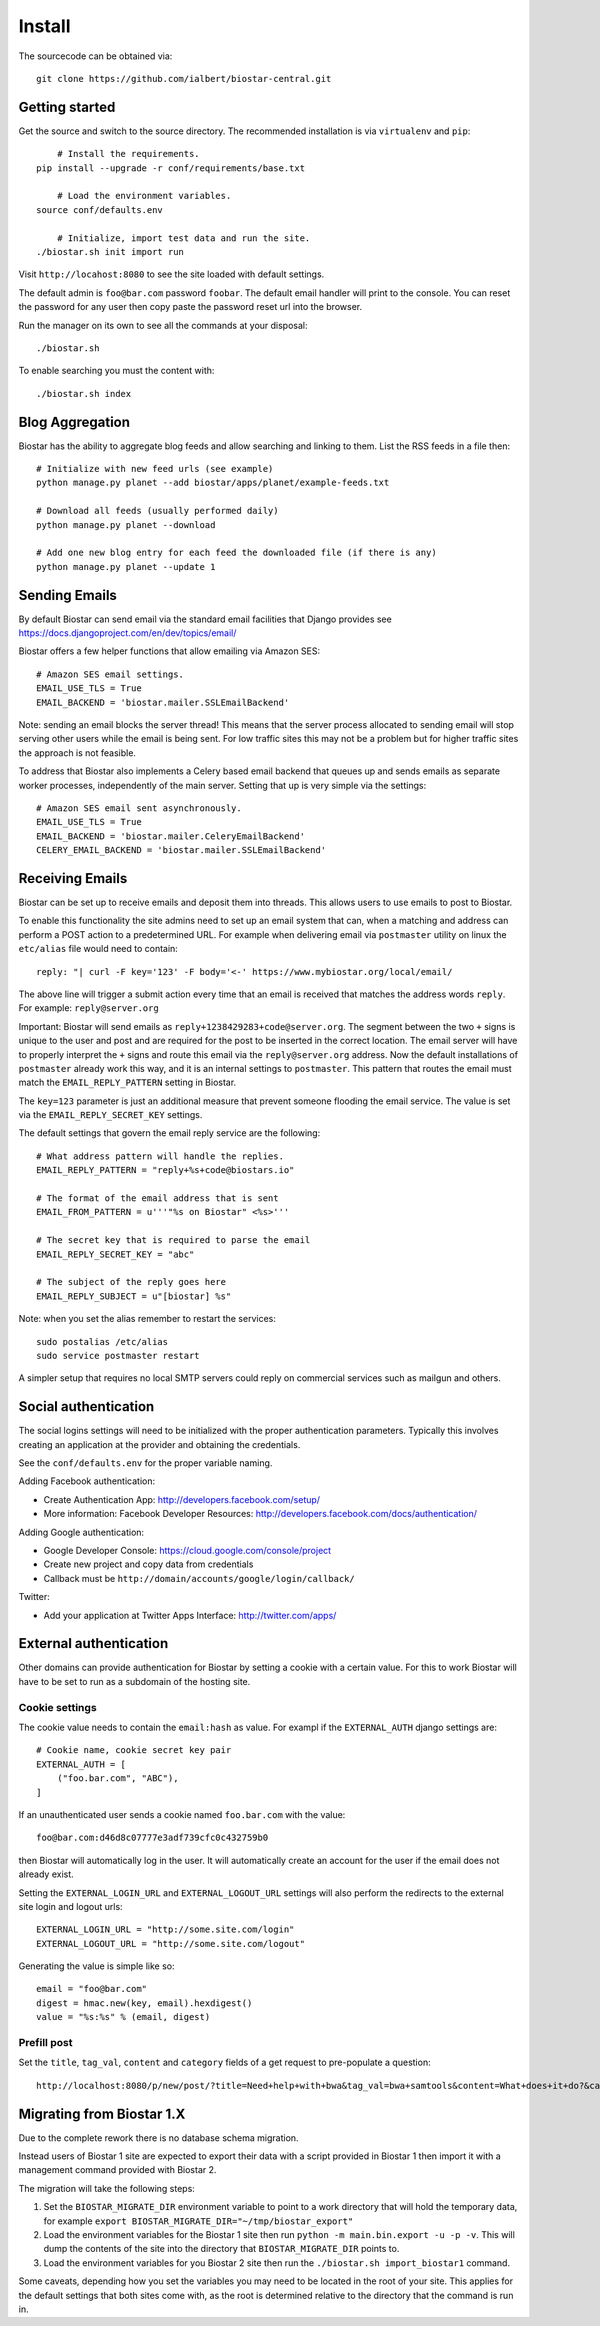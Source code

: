 Install
=======

The sourcecode can be obtained via::

	git clone https://github.com/ialbert/biostar-central.git

Getting started
---------------

Get the source and switch to the source directory. The
recommended installation is via ``virtualenv`` and ``pip``::

	# Install the requirements.
    pip install --upgrade -r conf/requirements/base.txt

	# Load the environment variables.
    source conf/defaults.env

	# Initialize, import test data and run the site.
    ./biostar.sh init import run

Visit ``http://locahost:8080`` to see the site loaded with default settings.

The default admin is ``foo@bar.com`` password ``foobar``. The default email
handler will print to the console. You can reset the password
for any user then copy paste the password reset url into the browser.

Run the manager on its own to see all the commands at your disposal::

	./biostar.sh

To enable searching you must the content with::

    ./biostar.sh index

Blog Aggregation
----------------

Biostar has the ability to aggregate blog feeds and allow searching and linking to them.
List the RSS feeds in a file then::

    # Initialize with new feed urls (see example)
    python manage.py planet --add biostar/apps/planet/example-feeds.txt

    # Download all feeds (usually performed daily)
    python manage.py planet --download

    # Add one new blog entry for each feed the downloaded file (if there is any)
    python manage.py planet --update 1

Sending Emails
--------------

By default Biostar can send email via the standard email facilities that Django provides see
https://docs.djangoproject.com/en/dev/topics/email/

Biostar offers a few helper functions that allow emailing via Amazon SES::

    # Amazon SES email settings.
    EMAIL_USE_TLS = True
    EMAIL_BACKEND = 'biostar.mailer.SSLEmailBackend'

Note: sending an email blocks the server thread! This means that the server process
allocated to sending email will stop serving other users while the email is being sent.
For low traffic sites this
may not be a problem but for higher traffic sites the approach is not feasible.

To address that Biostar also implements a Celery based email backend that queues up and sends
emails as separate worker processes, independently of the main server. Setting that
up is very simple via the settings::

    # Amazon SES email sent asynchronously.
    EMAIL_USE_TLS = True
    EMAIL_BACKEND = 'biostar.mailer.CeleryEmailBackend'
    CELERY_EMAIL_BACKEND = 'biostar.mailer.SSLEmailBackend'


Receiving Emails
----------------

Biostar can be set up to receive emails and deposit them into threads. This allows users to use emails
to post to Biostar.

To enable this functionality the site admins need to set up an email system that
can, when a matching and address can perform a POST action to a predetermined URL.
For example when delivering email via ``postmaster`` utility
on linux the ``etc/alias`` file would need to contain::

    reply: "| curl -F key='123' -F body='<-' https://www.mybiostar.org/local/email/

The above line will trigger a submit action
every time that an email is received that matches the address words ``reply``.
For example: ``reply@server.org``


Important: Biostar will send emails as ``reply+1238429283+code@server.org``. The segment between the
two ``+`` signs is unique to the user and post and are required for the
post to be inserted in the correct location. The email server
will have to properly interpret the ``+`` signs and route this email via the ``reply@server.org`` address.
Now the default installations of ``postmaster`` already work this way, and
it is an internal settings to ``postmaster``. This pattern that routes the email
must match the ``EMAIL_REPLY_PATTERN`` setting in Biostar.

The ``key=123`` parameter is just an additional measure that
prevent someone flooding the email service. The value is set via
the ``EMAIL_REPLY_SECRET_KEY`` settings.

The default settings that govern the email reply service are the following::

    # What address pattern will handle the replies.
    EMAIL_REPLY_PATTERN = "reply+%s+code@biostars.io"

    # The format of the email address that is sent
    EMAIL_FROM_PATTERN = u'''"%s on Biostar" <%s>'''

    # The secret key that is required to parse the email
    EMAIL_REPLY_SECRET_KEY = "abc"

    # The subject of the reply goes here
    EMAIL_REPLY_SUBJECT = u"[biostar] %s"

Note: when you set the alias remember to restart the services::

    sudo postalias /etc/alias
    sudo service postmaster restart

A simpler setup that requires no local SMTP servers
could reply on commercial services such as mailgun and others.

Social authentication
---------------------

The social logins settings will need to be initialized with the proper
authentication parameters. Typically this involves creating an
application at the provider and obtaining the credentials.

See the ``conf/defaults.env`` for the proper variable naming.

Adding Facebook authentication:

* Create Authentication App: http://developers.facebook.com/setup/
* More information: Facebook Developer Resources: http://developers.facebook.com/docs/authentication/

Adding Google authentication:

* Google Developer Console: https://cloud.google.com/console/project
* Create new project and copy data from credentials
* Callback must be ``http://domain/accounts/google/login/callback/``

Twitter:

* Add your application at Twitter Apps Interface: http://twitter.com/apps/

External authentication
-----------------------

Other domains can provide authentication for Biostar by setting a cookie
with a certain value. For this to work Biostar will have to be set to
run as a subdomain of the hosting site.

Cookie settings
^^^^^^^^^^^^^^^

The cookie value needs to contain the ``email:hash`` as value.
For exampl if the ``EXTERNAL_AUTH`` django settings are::

    # Cookie name, cookie secret key pair
    EXTERNAL_AUTH = [
        ("foo.bar.com", "ABC"),
    ]

If an unauthenticated user sends a cookie named ``foo.bar.com`` with the value::

    foo@bar.com:d46d8c07777e3adf739cfc0c432759b0

then Biostar will automatically log in the user. It will automatically create
an account for the user if the email does not already exist.

Setting the  ``EXTERNAL_LOGIN_URL`` and ``EXTERNAL_LOGOUT_URL`` settings  will also
perform the redirects to the external site login and logout urls::

    EXTERNAL_LOGIN_URL = "http://some.site.com/login"
    EXTERNAL_LOGOUT_URL = "http://some.site.com/logout"

Generating the value is simple like so::

    email = "foo@bar.com"
    digest = hmac.new(key, email).hexdigest()
    value = "%s:%s" % (email, digest)

Prefill post
^^^^^^^^^^^^

Set the ``title``, ``tag_val``, ``content`` and ``category`` fields of a
get request to pre-populate a question::

    http://localhost:8080/p/new/post/?title=Need+help+with+bwa&tag_val=bwa+samtools&content=What+does+it+do?&category=SNP-Calling

Migrating from Biostar 1.X
--------------------------

Due to the complete rework there is no database schema migration.

Instead users of
Biostar 1 site are expected to export their data with a script provided in Biostar 1
then import it with a management command provided with Biostar 2.

The migration will take the following steps:

1. Set the ``BIOSTAR_MIGRATE_DIR`` environment variable to point to a work directory that
   will hold the temporary data, for example  ``export BIOSTAR_MIGRATE_DIR="~/tmp/biostar_export"``

2. Load the environment variables for the Biostar 1 site
   then run ``python -m main.bin.export -u -p -v``. This will dump the contents of the site
   into the directory that ``BIOSTAR_MIGRATE_DIR`` points to.

3. Load the environment variables for you Biostar 2 site then run the
   ``./biostar.sh import_biostar1`` command.

Some caveats, depending how you set the variables you may need to be located in
the root of your site. This applies for the default settings that both sites come
with, as the root is determined relative to the directory that the command is run in.